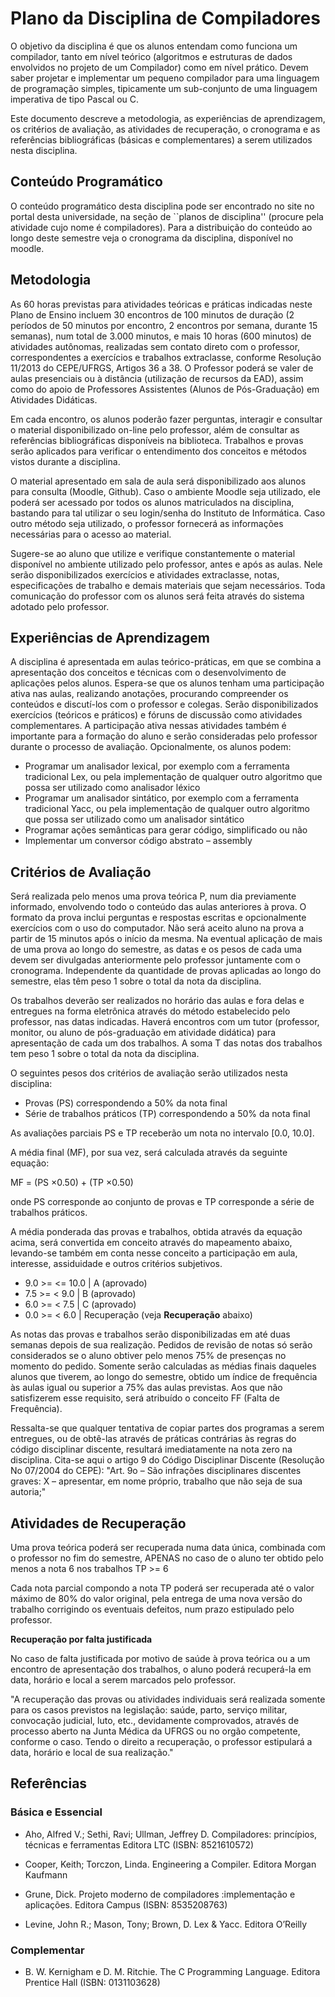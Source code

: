 # -*- coding: utf-8 -*-
# -*- mode: org -*-

* Plano da Disciplina de Compiladores

O objetivo da disciplina é que os alunos entendam como funciona um
compilador, tanto em nível teórico (algoritmos e estruturas de dados
envolvidos no projeto de um Compilador) como em nível prático. Devem
saber projetar e implementar um pequeno compilador para uma linguagem
de programação simples, tipicamente um sub-conjunto de uma linguagem
imperativa de tipo Pascal ou C.

Este documento descreve a metodologia, as experiências de
aprendizagem, os critérios de avaliação, as atividades de recuperação,
o cronograma e as referências bibliográficas (básicas e
complementares) a serem utilizados nesta disciplina.

** Conteúdo Programático

 O conteúdo programático desta disciplina pode ser encontrado no site
 no portal desta universidade, na seção de ``planos de disciplina''
 (procure pela atividade cujo nome é compiladores). Para a distribuição
 do conteúdo ao longo deste semestre veja o cronograma da disciplina,
 disponível no moodle.


** Metodologia

 As 60 horas previstas para atividades teóricas e práticas indicadas
 neste Plano de Ensino incluem 30 encontros de 100 minutos de duração
 (2 períodos de 50 minutos por encontro, 2 encontros por semana,
 durante 15 semanas), num total de 3.000 minutos, e mais 10 horas (600
 minutos) de atividades autônomas, realizadas sem contato direto com o
 professor, correspondentes a exercícios e trabalhos extraclasse,
 conforme Resolução 11/2013 do CEPE/UFRGS, Artigos 36 a 38. O Professor
 poderá se valer de aulas presenciais ou à distância (utilização de
 recursos da EAD), assim como do apoio de Professores Assistentes
 (Alunos de Pós-Graduação) em Atividades Didáticas.

 Em cada encontro, os alunos poderão fazer perguntas, interagir e
 consultar o material disponibilizado on-line pelo professor, além de
 consultar as referências bibliográficas disponíveis na
 biblioteca. Trabalhos e provas serão aplicados para verificar o
 entendimento dos conceitos e métodos vistos durante a disciplina.

 O material apresentado em sala de aula será disponibilizado aos alunos
 para consulta (Moodle, Github). Caso o ambiente Moodle seja utilizado,
 ele poderá ser acessado por todos os alunos matriculados na
 disciplina, bastando para tal utilizar o seu login/senha do Instituto
 de Informática. Caso outro método seja utilizado, o professor
 fornecerá as informações necessárias para o acesso ao material.

 Sugere-se ao aluno que utilize e verifique constantemente o material
 disponível no ambiente utilizado pelo professor, antes e após as
 aulas. Nele serão disponibilizados exercícios e atividades
 extraclasse, notas, especificações de trabalho e demais materiais que
 sejam necessários. Toda comunicação do professor com os alunos será
 feita através do sistema adotado pelo professor.

** Experiências de Aprendizagem

 A disciplina é apresentada em aulas teórico-práticas, em que se
 combina a apresentação dos conceitos e técnicas com o desenvolvimento
 de aplicações pelos alunos. Espera-se que os alunos tenham uma
 participação ativa nas aulas, realizando anotações, procurando
 compreender os conteúdos e discutí-los com o professor e
 colegas. Serão disponibilizados exercícios (teóricos e práticos) e
 fóruns de discussão como atividades complementares. A participação
 ativa nessas atividades também é importante para a formação do aluno e
 serão consideradas pelo professor durante o processo de avaliação.
 Opcionalmente, os alunos podem:

 - Programar um analisador lexical, por exemplo com a ferramenta
   tradicional Lex, ou pela implementação de qualquer outro algoritmo
   que possa ser utilizado como analisador léxico
 - Programar um analisador sintático, por exemplo com a ferramenta
   tradicional Yacc, ou pela implementação de qualquer outro algoritmo
   que possa ser utilizado como um analisador sintático
 - Programar ações semânticas para gerar código, simplificado ou não
 - Implementar um conversor código abstrato -- assembly
 

** Critérios de Avaliação

    Será realizada pelo menos uma prova teórica P, num dia previamente
    informado, envolvendo todo o conteúdo das aulas anteriores à
    prova. O formato da prova inclui perguntas e respostas escritas e
    opcionalmente exercícios com o uso do computador. Não será aceito
    aluno na prova a partir de 15 minutos após o início da mesma. Na
    eventual aplicação de mais de uma prova ao longo do semestre, as
    datas e os pesos de cada uma devem ser divulgadas anteriormente
    pelo professor juntamente com o cronograma. Independente da
    quantidade de provas aplicadas ao longo do semestre, elas têm peso
    1 sobre o total da nota da disciplina.

    Os trabalhos deverão ser realizados no horário das aulas e fora
    delas e entregues na forma eletrônica através do método
    estabelecido pelo professor, nas datas indicadas. Haverá encontros
    com um tutor (professor, monitor, ou aluno de pós-graduação em
    atividade didática) para apresentação de cada um dos trabalhos. A
    soma T das notas dos trabalhos tem peso 1 sobre o total da nota da
    disciplina.

 O seguintes pesos dos critérios de avaliação serão utilizados nesta
 disciplina:

 - Provas (PS) correspondendo a 50% da nota final
 - Série de trabalhos práticos (TP) correspondendo a 50% da nota final

 As avaliações parciais PS e TP receberão um nota no intervalo
 [0.0, 10.0].

 A média final (MF), por sua vez, será calculada através da seguinte
 equação:

 MF = (PS \times 0.50) + (TP \times 0.50)

 onde PS corresponde ao conjunto de provas e TP corresponde a série de
 trabalhos práticos.

 A média ponderada das provas e trabalhos, obtida através da equação
 acima, será convertida em conceito através do mapeamento abaixo,
 levando-se também em conta nesse conceito a participação em aula,
 interesse, assiduidade e outros critérios subjetivos.

 - 9.0 >= \MF <= 10.0 |  A (aprovado)
 - 7.5 >= \MF < 9.0   | B (aprovado)
 - 6.0 >= \MF < 7.5   | C (aprovado)
 - 0.0 >= \MF < 6.0   | Recuperação (veja **Recuperação** abaixo)

 As notas das provas e trabalhos serão disponibilizadas em até duas
 semanas depois de sua realização. Pedidos de revisão de notas só serão
 considerados se o aluno obtiver pelo menos 75% de presenças no momento
 do pedido. Somente serão calculadas as médias finais daqueles alunos
 que tiverem, ao longo do semestre, obtido um índice de frequência às
 aulas igual ou superior a 75% das aulas previstas. Aos que não
 satisfizerem esse requisito, será atribuído o conceito FF (Falta de
 Frequência).

 Ressalta-se que qualquer tentativa de copiar partes dos programas a
 serem entregues, ou de obtê-las através de práticas contrárias às
 regras do código disciplinar discente, resultará imediatamente na nota
 zero na disciplina.  Cita-se aqui o artigo 9 do Código Disciplinar
 Discente (Resolução No 07/2004 do CEPE): "Art. 9o – São infrações
 disciplinares discentes graves: X – apresentar, em nome próprio,
 trabalho que não seja de sua autoria;"

** Atividades de Recuperação

 Uma prova teórica poderá ser recuperada numa data única, combinada com
 o professor no fim do semestre, APENAS no caso de o aluno ter obtido
 pelo menos a nota 6 nos trabalhos TP >= 6

 Cada nota parcial compondo a nota TP poderá ser recuperada até o valor
 máximo de 80% do valor original, pela entrega de uma nova versão do
 trabalho corrigindo os eventuais defeitos, num prazo estipulado pelo
 professor.

 *Recuperação por falta justificada*

    No caso de falta justificada por motivo de saúde à prova teórica ou
    a um encontro de apresentação dos trabalhos, o aluno poderá
    recuperá-la em data, horário e local a serem marcados pelo
    professor.


 "A recuperação das provas ou atividades individuais será realizada
 somente para os casos previstos na legislação: saúde, parto, serviço
 militar, convocação judicial, luto, etc., devidamente comprovados,
 através de processo aberto na Junta Médica da UFRGS ou no orgão
 competente, conforme o caso. Tendo o direito a recuperação, o
 professor estipulará a data, horário e local de sua realização."

** Referências

*** Básica e Essencial

  - Aho, Alfred V.; Sethi, Ravi; Ullman, Jeffrey D.  Compiladores:
    princípios, técnicas e ferramentas Editora LTC (ISBN: 8521610572)

 - Cooper, Keith; Torczon, Linda. Engineering a Compiler. Editora
   Morgan Kaufmann

 - Grune, Dick. Projeto moderno de compiladores :implementação e
   aplicações. Editora Campus (ISBN: 8535208763)

 - Levine, John R.; Mason, Tony; Brown, D.  Lex & Yacc. Editora
   O’Reilly

*** Complementar

- B. W. Kernigham e D. M. Ritchie. The C Programming Language. Editora
  Prentice Hall (ISBN: 0131103628)
